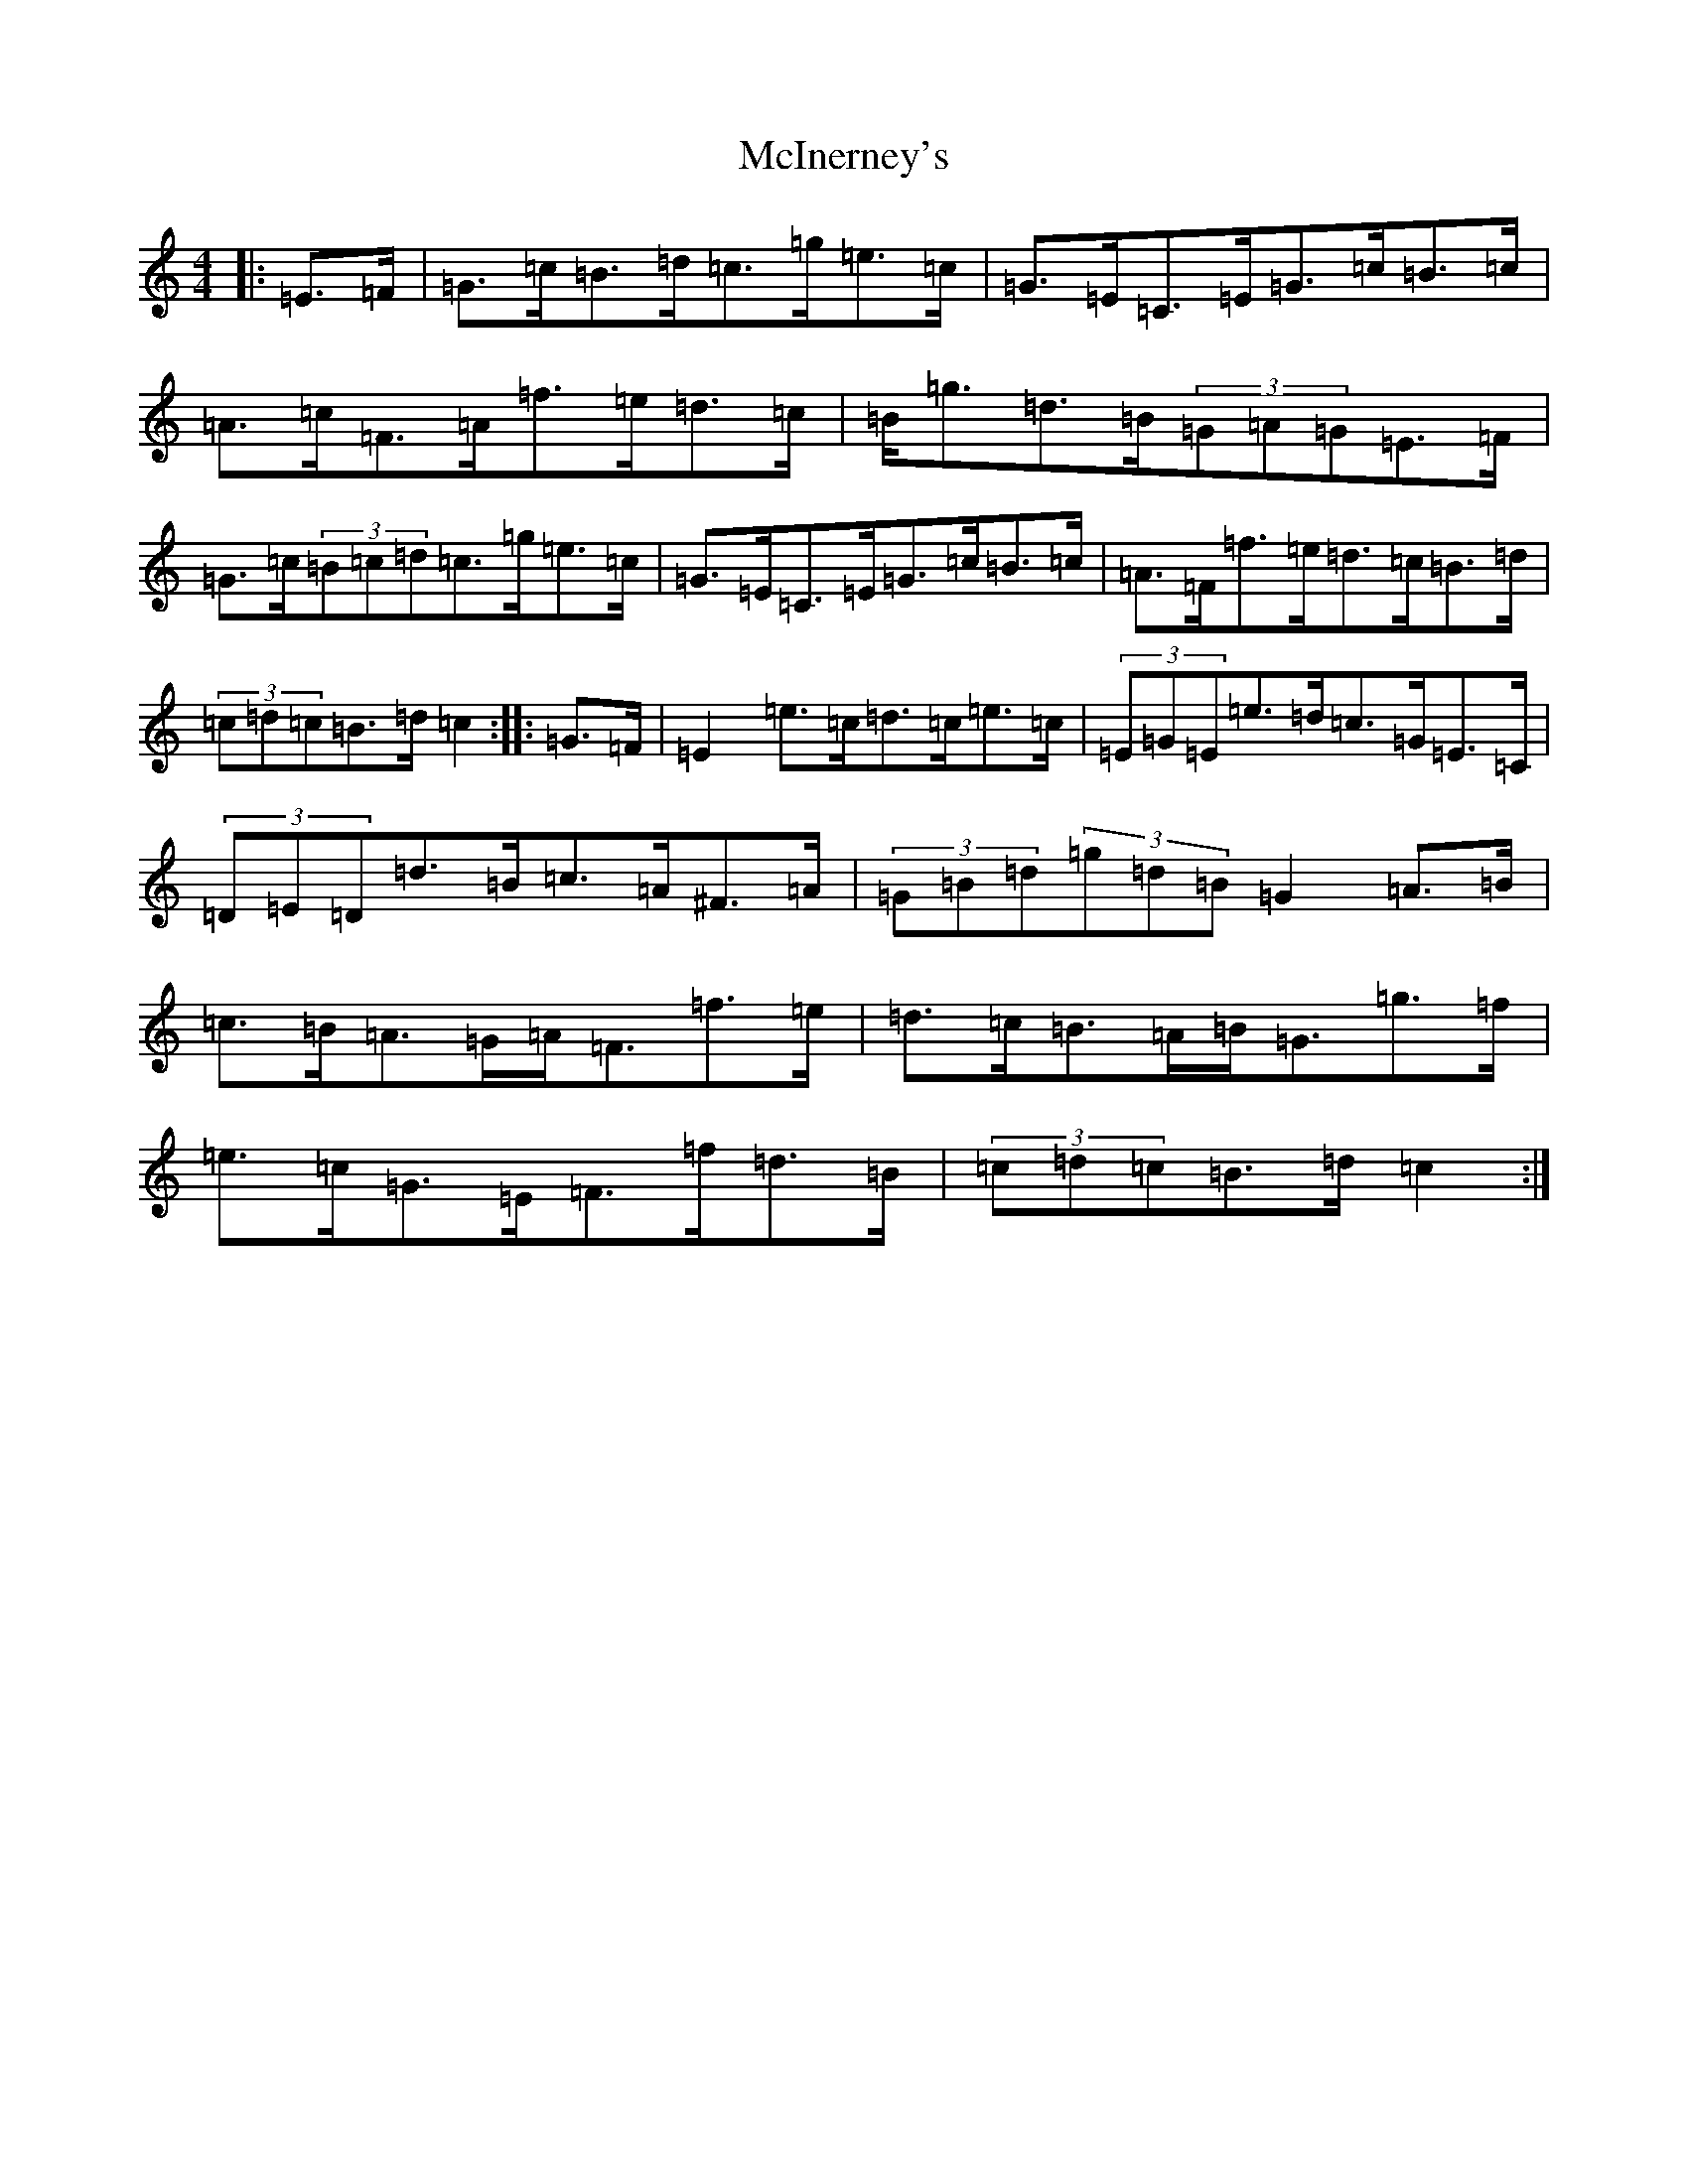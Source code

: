 X: 13814
T: McInerney's
S: https://thesession.org/tunes/12918#setting22126
R: hornpipe
M:4/4
L:1/8
K: C Major
|:=E>=F|=G>=c=B>=d=c>=g=e>=c|=G>=E=C>=E=G>=c=B>=c|=A>=c=F>=A=f>=e=d>=c|=B<=g=d>=B(3=G=A=G=E>=F|=G>=c(3=B=c=d=c>=g=e>=c|=G>=E=C>=E=G>=c=B>=c|=A>=F=f>=e=d>=c=B>=d|(3=c=d=c=B>=d=c2:||:=G>=F|=E2=e>=c=d>=c=e>=c|(3=E=G=E=e>=d=c>=G=E>=C|(3=D=E=D=d>=B=c>=A^F>=A|(3=G=B=d(3=g=d=B=G2=A>=B|=c>=B=A>=G=A<=F=f>=e|=d>=c=B>=A=B<=G=g>=f|=e>=c=G>=E=F>=f=d>=B|(3=c=d=c=B>=d=c2:|